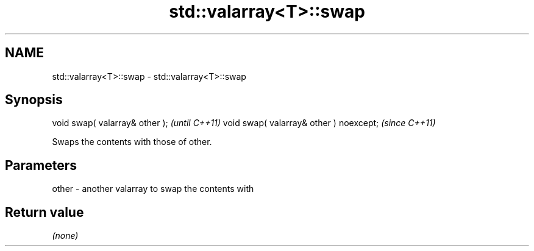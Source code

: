 .TH std::valarray<T>::swap 3 "2020.03.24" "http://cppreference.com" "C++ Standard Libary"
.SH NAME
std::valarray<T>::swap \- std::valarray<T>::swap

.SH Synopsis

void swap( valarray& other );           \fI(until C++11)\fP
void swap( valarray& other ) noexcept;  \fI(since C++11)\fP

Swaps the contents with those of other.

.SH Parameters


other - another valarray to swap the contents with


.SH Return value

\fI(none)\fP



